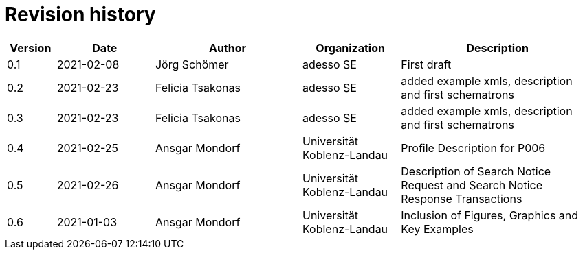 = Revision history

[cols="1,2,3,2,4", options="header"]
|===
| Version
| Date
| Author
| Organization
| Description

| 0.1
| 2021-02-08
| Jörg Schömer
| adesso SE
| First draft

| 0.2
| 2021-02-23
| Felicia Tsakonas
| adesso SE
| added example xmls, description and first schematrons

| 0.3
| 2021-02-23
| Felicia Tsakonas
| adesso SE
| added example xmls, description and first schematrons

| 0.4
| 2021-02-25
| Ansgar Mondorf
| Universität Koblenz-Landau
| Profile Description for P006


| 0.5
| 2021-02-26
| Ansgar Mondorf
| Universität Koblenz-Landau
| Description of Search Notice Request and Search Notice Response Transactions

| 0.6
| 2021-01-03
| Ansgar Mondorf
| Universität Koblenz-Landau
| Inclusion of Figures, Graphics and Key Examples


|===
